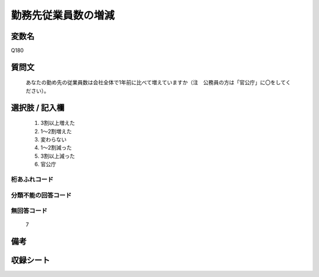 .. title:: Q180
.. rst-class:: item
====================================================================================================
勤務先従業員数の増減
====================================================================================================

.. rst-class:: varname
変数名
==================

Q180

.. rst-class:: question
質問文
==================


   あなたの勤め先の従業員数は会社全体で1年前に比べて増えていますか（注　公務員の方は「官公庁」に〇をしてください）。



.. rst-class:: answer
選択肢 / 記入欄
======================

  
     1. 3割以上増えた
  
     2. 1～2割増えた
  
     3. 変わらない
  
     4. 1～2割減った
  
     5. 3割以上減った
  
     6. 官公庁
  



.. rst-class:: overflow
桁あふれコード
-------------------------------
  


.. rst-class:: not_available
分類不能の回答コード
-------------------------------------
  


.. rst-class:: not_available
無回答コード
-------------------------------------
  7


.. rst-class:: bikou
備考
==================



.. rst-class:: include_sheet
収録シート
=======================================
.. hlist::
   :columns: 3
   
   
   * p2_1
   
   * p3_1
   
   * p4_1
   
   * p5a_1
   
   * p6_1
   
   * p7_1
   
   * p8_1
   
   * p9_1
   
   * p10_1
   
   * p12_1
   
   * p13_1
   
   * p14_1
   
   * p15_1
   
   * p16abc_1
   
   * p17_1
   
   * p18_1
   
   * p19_1
   
   * p20_1
   
   * p21abcd_1
   
   * p22_1
   
   * p23_1
   
   * p24_1
   
   * p25_1
   
   * p26_1
   
   


.. index:: Q180
